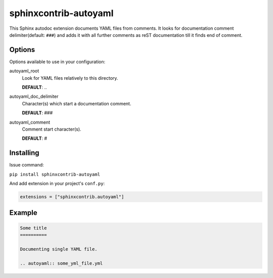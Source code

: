 sphinxcontrib-autoyaml
================================================================================

This Sphinx autodoc extension documents YAML files from comments. It looks for
documentation comment delimiter(default: ``###``) and adds it with all further
comments as reST documentation till it finds end of comment.

Options
--------------------------------------------------------------------------------

Options available to use in your configuration:

autoyaml_root
   Look for YAML files relatively to this directory.

   **DEFAULT**: ..

autoyaml_doc_delimiter
   Character(s) which start a documentation comment.

   **DEFAULT**: ###

autoyaml_comment
   Comment start character(s).

   **DEFAULT**: #

Installing
--------------------------------------------------------------------------------

Issue command:

``pip install sphinxcontrib-autoyaml``

And add extension in your project's ``conf.py``:

.. code-block:: py

   extensions = ["sphinxcontrib.autoyaml"]

Example
--------------------------------------------------------------------------------

.. code-block:: rst

   Some title
   ==========

   Documenting single YAML file.

   .. autoyaml:: some_yml_file.yml
